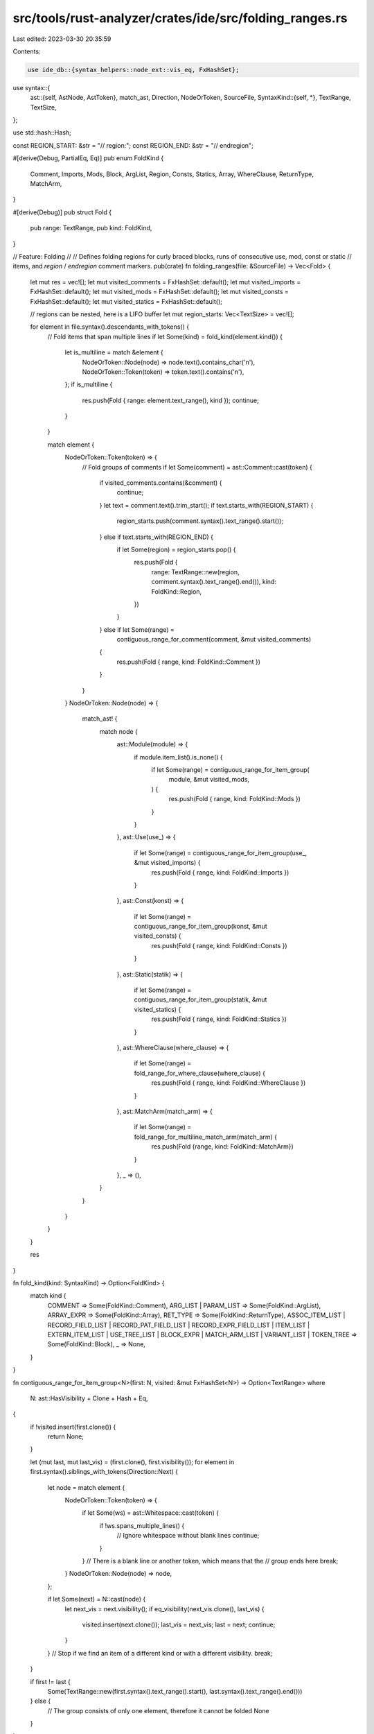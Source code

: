 src/tools/rust-analyzer/crates/ide/src/folding_ranges.rs
========================================================

Last edited: 2023-03-30 20:35:59

Contents:

.. code-block:: rs

    use ide_db::{syntax_helpers::node_ext::vis_eq, FxHashSet};
use syntax::{
    ast::{self, AstNode, AstToken},
    match_ast, Direction, NodeOrToken, SourceFile,
    SyntaxKind::{self, *},
    TextRange, TextSize,
};

use std::hash::Hash;

const REGION_START: &str = "// region:";
const REGION_END: &str = "// endregion";

#[derive(Debug, PartialEq, Eq)]
pub enum FoldKind {
    Comment,
    Imports,
    Mods,
    Block,
    ArgList,
    Region,
    Consts,
    Statics,
    Array,
    WhereClause,
    ReturnType,
    MatchArm,
}

#[derive(Debug)]
pub struct Fold {
    pub range: TextRange,
    pub kind: FoldKind,
}

// Feature: Folding
//
// Defines folding regions for curly braced blocks, runs of consecutive use, mod, const or static
// items, and `region` / `endregion` comment markers.
pub(crate) fn folding_ranges(file: &SourceFile) -> Vec<Fold> {
    let mut res = vec![];
    let mut visited_comments = FxHashSet::default();
    let mut visited_imports = FxHashSet::default();
    let mut visited_mods = FxHashSet::default();
    let mut visited_consts = FxHashSet::default();
    let mut visited_statics = FxHashSet::default();

    // regions can be nested, here is a LIFO buffer
    let mut region_starts: Vec<TextSize> = vec![];

    for element in file.syntax().descendants_with_tokens() {
        // Fold items that span multiple lines
        if let Some(kind) = fold_kind(element.kind()) {
            let is_multiline = match &element {
                NodeOrToken::Node(node) => node.text().contains_char('\n'),
                NodeOrToken::Token(token) => token.text().contains('\n'),
            };
            if is_multiline {
                res.push(Fold { range: element.text_range(), kind });
                continue;
            }
        }

        match element {
            NodeOrToken::Token(token) => {
                // Fold groups of comments
                if let Some(comment) = ast::Comment::cast(token) {
                    if visited_comments.contains(&comment) {
                        continue;
                    }
                    let text = comment.text().trim_start();
                    if text.starts_with(REGION_START) {
                        region_starts.push(comment.syntax().text_range().start());
                    } else if text.starts_with(REGION_END) {
                        if let Some(region) = region_starts.pop() {
                            res.push(Fold {
                                range: TextRange::new(region, comment.syntax().text_range().end()),
                                kind: FoldKind::Region,
                            })
                        }
                    } else if let Some(range) =
                        contiguous_range_for_comment(comment, &mut visited_comments)
                    {
                        res.push(Fold { range, kind: FoldKind::Comment })
                    }
                }
            }
            NodeOrToken::Node(node) => {
                match_ast! {
                    match node {
                        ast::Module(module) => {
                            if module.item_list().is_none() {
                                if let Some(range) = contiguous_range_for_item_group(
                                    module,
                                    &mut visited_mods,
                                ) {
                                    res.push(Fold { range, kind: FoldKind::Mods })
                                }
                            }
                        },
                        ast::Use(use_) => {
                            if let Some(range) = contiguous_range_for_item_group(use_, &mut visited_imports) {
                                res.push(Fold { range, kind: FoldKind::Imports })
                            }
                        },
                        ast::Const(konst) => {
                            if let Some(range) = contiguous_range_for_item_group(konst, &mut visited_consts) {
                                res.push(Fold { range, kind: FoldKind::Consts })
                            }
                        },
                        ast::Static(statik) => {
                            if let Some(range) = contiguous_range_for_item_group(statik, &mut visited_statics) {
                                res.push(Fold { range, kind: FoldKind::Statics })
                            }
                        },
                        ast::WhereClause(where_clause) => {
                            if let Some(range) = fold_range_for_where_clause(where_clause) {
                                res.push(Fold { range, kind: FoldKind::WhereClause })
                            }
                        },
                        ast::MatchArm(match_arm) => {
                            if let Some(range) = fold_range_for_multiline_match_arm(match_arm) {
                                res.push(Fold {range, kind: FoldKind::MatchArm})
                            }
                        },
                        _ => (),
                    }
                }
            }
        }
    }

    res
}

fn fold_kind(kind: SyntaxKind) -> Option<FoldKind> {
    match kind {
        COMMENT => Some(FoldKind::Comment),
        ARG_LIST | PARAM_LIST => Some(FoldKind::ArgList),
        ARRAY_EXPR => Some(FoldKind::Array),
        RET_TYPE => Some(FoldKind::ReturnType),
        ASSOC_ITEM_LIST
        | RECORD_FIELD_LIST
        | RECORD_PAT_FIELD_LIST
        | RECORD_EXPR_FIELD_LIST
        | ITEM_LIST
        | EXTERN_ITEM_LIST
        | USE_TREE_LIST
        | BLOCK_EXPR
        | MATCH_ARM_LIST
        | VARIANT_LIST
        | TOKEN_TREE => Some(FoldKind::Block),
        _ => None,
    }
}

fn contiguous_range_for_item_group<N>(first: N, visited: &mut FxHashSet<N>) -> Option<TextRange>
where
    N: ast::HasVisibility + Clone + Hash + Eq,
{
    if !visited.insert(first.clone()) {
        return None;
    }

    let (mut last, mut last_vis) = (first.clone(), first.visibility());
    for element in first.syntax().siblings_with_tokens(Direction::Next) {
        let node = match element {
            NodeOrToken::Token(token) => {
                if let Some(ws) = ast::Whitespace::cast(token) {
                    if !ws.spans_multiple_lines() {
                        // Ignore whitespace without blank lines
                        continue;
                    }
                }
                // There is a blank line or another token, which means that the
                // group ends here
                break;
            }
            NodeOrToken::Node(node) => node,
        };

        if let Some(next) = N::cast(node) {
            let next_vis = next.visibility();
            if eq_visibility(next_vis.clone(), last_vis) {
                visited.insert(next.clone());
                last_vis = next_vis;
                last = next;
                continue;
            }
        }
        // Stop if we find an item of a different kind or with a different visibility.
        break;
    }

    if first != last {
        Some(TextRange::new(first.syntax().text_range().start(), last.syntax().text_range().end()))
    } else {
        // The group consists of only one element, therefore it cannot be folded
        None
    }
}

fn eq_visibility(vis0: Option<ast::Visibility>, vis1: Option<ast::Visibility>) -> bool {
    match (vis0, vis1) {
        (None, None) => true,
        (Some(vis0), Some(vis1)) => vis_eq(&vis0, &vis1),
        _ => false,
    }
}

fn contiguous_range_for_comment(
    first: ast::Comment,
    visited: &mut FxHashSet<ast::Comment>,
) -> Option<TextRange> {
    visited.insert(first.clone());

    // Only fold comments of the same flavor
    let group_kind = first.kind();
    if !group_kind.shape.is_line() {
        return None;
    }

    let mut last = first.clone();
    for element in first.syntax().siblings_with_tokens(Direction::Next) {
        match element {
            NodeOrToken::Token(token) => {
                if let Some(ws) = ast::Whitespace::cast(token.clone()) {
                    if !ws.spans_multiple_lines() {
                        // Ignore whitespace without blank lines
                        continue;
                    }
                }
                if let Some(c) = ast::Comment::cast(token) {
                    if c.kind() == group_kind {
                        let text = c.text().trim_start();
                        // regions are not real comments
                        if !(text.starts_with(REGION_START) || text.starts_with(REGION_END)) {
                            visited.insert(c.clone());
                            last = c;
                            continue;
                        }
                    }
                }
                // The comment group ends because either:
                // * An element of a different kind was reached
                // * A comment of a different flavor was reached
                break;
            }
            NodeOrToken::Node(_) => break,
        };
    }

    if first != last {
        Some(TextRange::new(first.syntax().text_range().start(), last.syntax().text_range().end()))
    } else {
        // The group consists of only one element, therefore it cannot be folded
        None
    }
}

fn fold_range_for_where_clause(where_clause: ast::WhereClause) -> Option<TextRange> {
    let first_where_pred = where_clause.predicates().next();
    let last_where_pred = where_clause.predicates().last();

    if first_where_pred != last_where_pred {
        let start = where_clause.where_token()?.text_range().end();
        let end = where_clause.syntax().text_range().end();
        return Some(TextRange::new(start, end));
    }
    None
}

fn fold_range_for_multiline_match_arm(match_arm: ast::MatchArm) -> Option<TextRange> {
    if let Some(_) = fold_kind(match_arm.expr()?.syntax().kind()) {
        return None;
    }
    if match_arm.expr()?.syntax().text().contains_char('\n') {
        return Some(match_arm.expr()?.syntax().text_range());
    }
    None
}

#[cfg(test)]
mod tests {
    use test_utils::extract_tags;

    use super::*;

    fn check(ra_fixture: &str) {
        let (ranges, text) = extract_tags(ra_fixture, "fold");

        let parse = SourceFile::parse(&text);
        let mut folds = folding_ranges(&parse.tree());
        folds.sort_by_key(|fold| (fold.range.start(), fold.range.end()));

        assert_eq!(
            folds.len(),
            ranges.len(),
            "The amount of folds is different than the expected amount"
        );

        for (fold, (range, attr)) in folds.iter().zip(ranges.into_iter()) {
            assert_eq!(fold.range.start(), range.start(), "mismatched start of folding ranges");
            assert_eq!(fold.range.end(), range.end(), "mismatched end of folding ranges");

            let kind = match fold.kind {
                FoldKind::Comment => "comment",
                FoldKind::Imports => "imports",
                FoldKind::Mods => "mods",
                FoldKind::Block => "block",
                FoldKind::ArgList => "arglist",
                FoldKind::Region => "region",
                FoldKind::Consts => "consts",
                FoldKind::Statics => "statics",
                FoldKind::Array => "array",
                FoldKind::WhereClause => "whereclause",
                FoldKind::ReturnType => "returntype",
                FoldKind::MatchArm => "matcharm",
            };
            assert_eq!(kind, &attr.unwrap());
        }
    }

    #[test]
    fn test_fold_comments() {
        check(
            r#"
<fold comment>// Hello
// this is a multiline
// comment
//</fold>

// But this is not

fn main() <fold block>{
    <fold comment>// We should
    // also
    // fold
    // this one.</fold>
    <fold comment>//! But this one is different
    //! because it has another flavor</fold>
    <fold comment>/* As does this
    multiline comment */</fold>
}</fold>
"#,
        );
    }

    #[test]
    fn test_fold_imports() {
        check(
            r#"
use std::<fold block>{
    str,
    vec,
    io as iop
}</fold>;
"#,
        );
    }

    #[test]
    fn test_fold_mods() {
        check(
            r#"

pub mod foo;
<fold mods>mod after_pub;
mod after_pub_next;</fold>

<fold mods>mod before_pub;
mod before_pub_next;</fold>
pub mod bar;

mod not_folding_single;
pub mod foobar;
pub not_folding_single_next;

<fold mods>#[cfg(test)]
mod with_attribute;
mod with_attribute_next;</fold>

mod inline0 {}
mod inline1 {}

mod inline2 <fold block>{

}</fold>
"#,
        );
    }

    #[test]
    fn test_fold_import_groups() {
        check(
            r#"
<fold imports>use std::str;
use std::vec;
use std::io as iop;</fold>

<fold imports>use std::mem;
use std::f64;</fold>

<fold imports>use std::collections::HashMap;
// Some random comment
use std::collections::VecDeque;</fold>
"#,
        );
    }

    #[test]
    fn test_fold_import_and_groups() {
        check(
            r#"
<fold imports>use std::str;
use std::vec;
use std::io as iop;</fold>

<fold imports>use std::mem;
use std::f64;</fold>

use std::collections::<fold block>{
    HashMap,
    VecDeque,
}</fold>;
// Some random comment
"#,
        );
    }

    #[test]
    fn test_folds_structs() {
        check(
            r#"
struct Foo <fold block>{
}</fold>
"#,
        );
    }

    #[test]
    fn test_folds_traits() {
        check(
            r#"
trait Foo <fold block>{
}</fold>
"#,
        );
    }

    #[test]
    fn test_folds_macros() {
        check(
            r#"
macro_rules! foo <fold block>{
    ($($tt:tt)*) => { $($tt)* }
}</fold>
"#,
        );
    }

    #[test]
    fn test_fold_match_arms() {
        check(
            r#"
fn main() <fold block>{
    match 0 <fold block>{
        0 => 0,
        _ => 1,
    }</fold>
}</fold>
"#,
        );
    }

    #[test]
    fn test_fold_multiline_non_block_match_arm() {
        check(
            r#"
            fn main() <fold block>{
                match foo <fold block>{
                    block => <fold block>{
                    }</fold>,
                    matcharm => <fold matcharm>some.
                        call().
                        chain()</fold>,
                    matcharm2
                        => 0,
                    match_expr => <fold matcharm>match foo2 <fold block>{
                        bar => (),
                    }</fold></fold>,
                    array_list => <fold array>[
                        1,
                        2,
                        3,
                    ]</fold>,
                    strustS => <fold matcharm>StructS <fold block>{
                        a: 31,
                    }</fold></fold>,
                }</fold>
            }</fold>
            "#,
        )
    }

    #[test]
    fn fold_big_calls() {
        check(
            r#"
fn main() <fold block>{
    frobnicate<fold arglist>(
        1,
        2,
        3,
    )</fold>
}</fold>
"#,
        )
    }

    #[test]
    fn fold_record_literals() {
        check(
            r#"
const _: S = S <fold block>{

}</fold>;
"#,
        )
    }

    #[test]
    fn fold_multiline_params() {
        check(
            r#"
fn foo<fold arglist>(
    x: i32,
    y: String,
)</fold> {}
"#,
        )
    }

    #[test]
    fn fold_multiline_array() {
        check(
            r#"
const FOO: [usize; 4] = <fold array>[
    1,
    2,
    3,
    4,
]</fold>;
"#,
        )
    }

    #[test]
    fn fold_region() {
        check(
            r#"
// 1. some normal comment
<fold region>// region: test
// 2. some normal comment
<fold region>// region: inner
fn f() {}
// endregion</fold>
fn f2() {}
// endregion: test</fold>
"#,
        )
    }

    #[test]
    fn fold_consecutive_const() {
        check(
            r#"
<fold consts>const FIRST_CONST: &str = "first";
const SECOND_CONST: &str = "second";</fold>
"#,
        )
    }

    #[test]
    fn fold_consecutive_static() {
        check(
            r#"
<fold statics>static FIRST_STATIC: &str = "first";
static SECOND_STATIC: &str = "second";</fold>
"#,
        )
    }

    #[test]
    fn fold_where_clause() {
        // fold multi-line and don't fold single line.
        check(
            r#"
fn foo()
where<fold whereclause>
    A: Foo,
    B: Foo,
    C: Foo,
    D: Foo,</fold> {}

fn bar()
where
    A: Bar, {}
"#,
        )
    }

    #[test]
    fn fold_return_type() {
        check(
            r#"
fn foo()<fold returntype>-> (
    bool,
    bool,
)</fold> { (true, true) }

fn bar() -> (bool, bool) { (true, true) }
"#,
        )
    }
}


